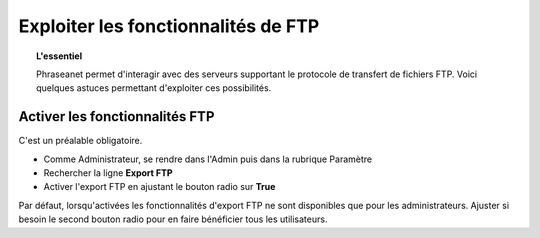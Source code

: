 Exploiter les fonctionnalités de FTP
====================================

.. topic:: L'essentiel

  Phraseanet permet d'interagir avec des serveurs supportant le protocole de
  transfert de fichiers FTP.
  Voici quelques astuces permettant d'exploiter ces possibilités.

Activer les fonctionnalités FTP
-------------------------------

C'est un préalable obligatoire.

* Comme Administrateur, se rendre dans l'Admin puis dans la rubrique Paramètre
* Rechercher la ligne **Export FTP**
* Activer l'export FTP en ajustant le bouton radio sur **True**

.. image:: ../../images/Faq-activer-ftp0.jpg
    :align: center

Par défaut, lorsqu'activées les fonctionnalités d'export FTP ne sont disponibles
que pour les administrateurs. Ajuster si besoin le second bouton radio pour en
faire bénéficier tous les utilisateurs.
